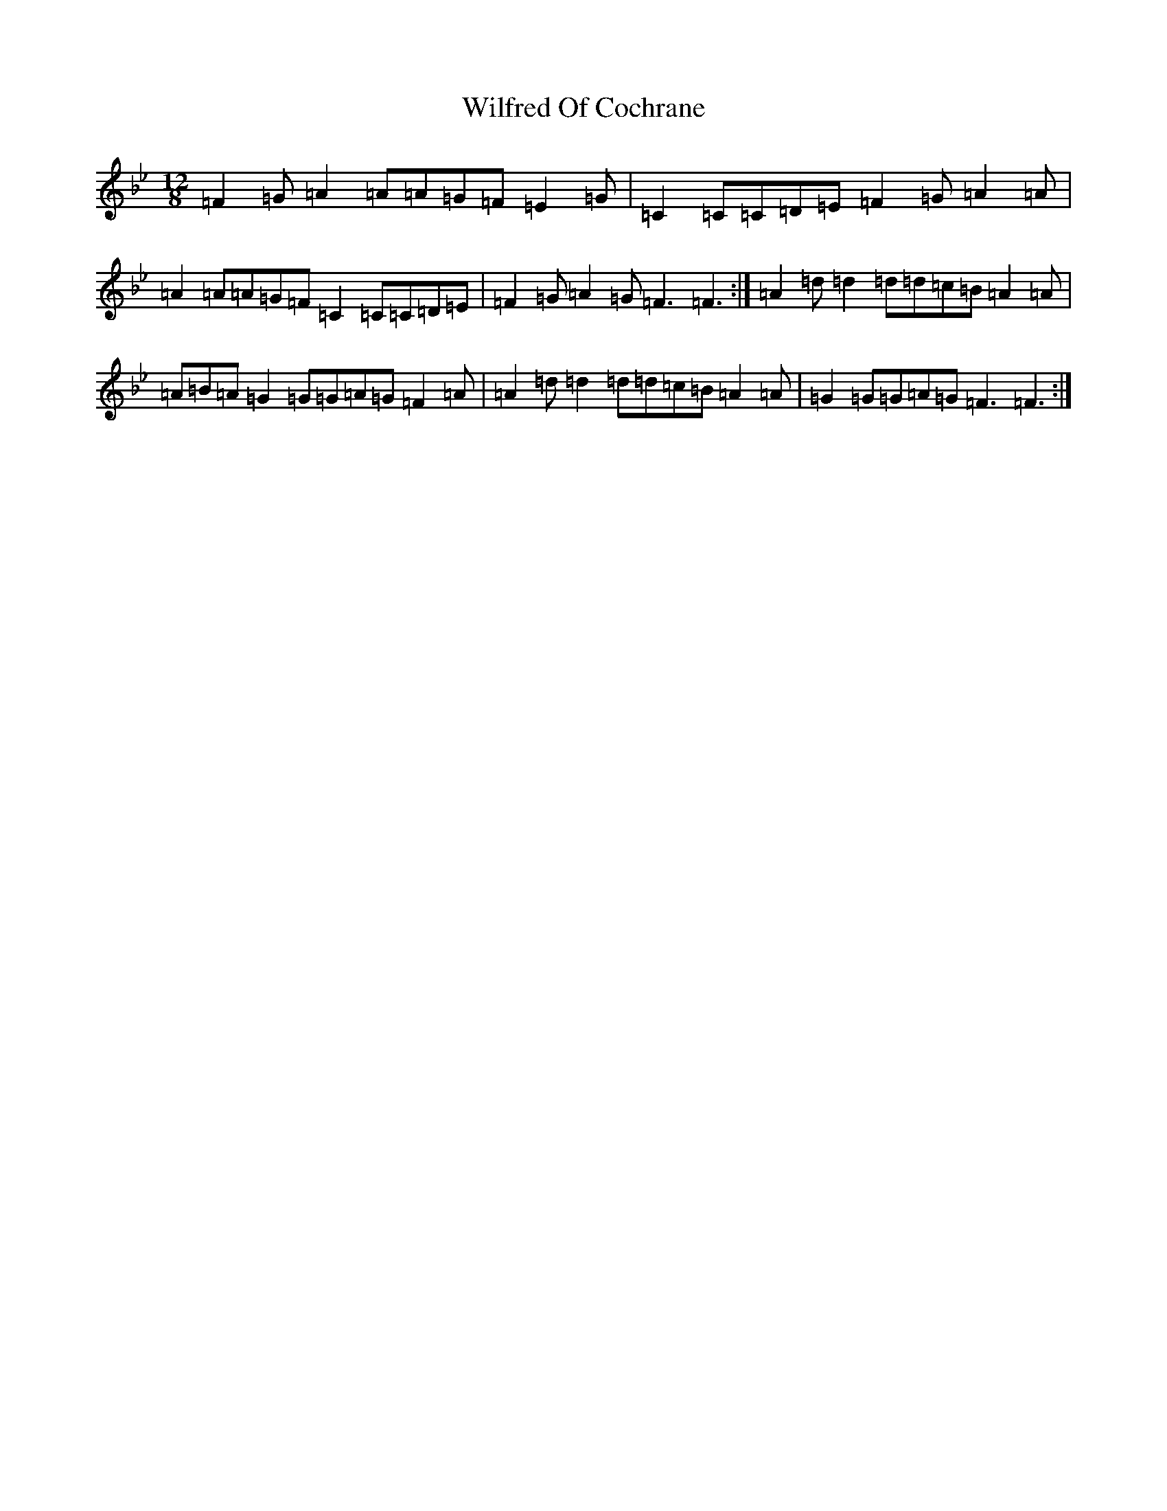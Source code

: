 X: 22515
T: Wilfred Of Cochrane
S: https://thesession.org/tunes/12167#setting12167
Z: E Dorian
R: jig
M:12/8
L:1/8
K: C Dorian
=F2=G=A2=A=A=G=F=E2=G|=C2=C=C=D=E=F2=G=A2=A|=A2=A=A=G=F=C2=C=C=D=E|=F2=G=A2=G=F3=F3:|=A2=d=d2=d=d=c=B=A2=A|=A=B=A=G2=G=G=A=G=F2=A|=A2=d=d2=d=d=c=B=A2=A|=G2=G=G=A=G=F3=F3:|